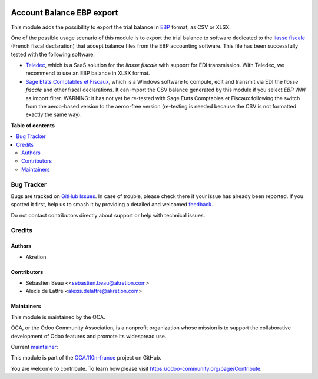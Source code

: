 .. image:: https://odoo-community.org/readme-banner-image
   :target: https://odoo-community.org/get-involved?utm_source=readme
   :alt: Odoo Community Association

==========================
Account Balance EBP export
==========================

.. 
   !!!!!!!!!!!!!!!!!!!!!!!!!!!!!!!!!!!!!!!!!!!!!!!!!!!!
   !! This file is generated by oca-gen-addon-readme !!
   !! changes will be overwritten.                   !!
   !!!!!!!!!!!!!!!!!!!!!!!!!!!!!!!!!!!!!!!!!!!!!!!!!!!!
   !! source digest: sha256:e5a54ccd42938f6ad44b0678597d55ed442fad1d011d248d0c7fdfc0d156389e
   !!!!!!!!!!!!!!!!!!!!!!!!!!!!!!!!!!!!!!!!!!!!!!!!!!!!

.. |badge1| image:: https://img.shields.io/badge/maturity-Beta-yellow.png
    :target: https://odoo-community.org/page/development-status
    :alt: Beta
.. |badge2| image:: https://img.shields.io/badge/license-AGPL--3-blue.png
    :target: http://www.gnu.org/licenses/agpl-3.0-standalone.html
    :alt: License: AGPL-3
.. |badge3| image:: https://img.shields.io/badge/github-OCA%2Fl10n--france-lightgray.png?logo=github
    :target: https://github.com/OCA/l10n-france/tree/18.0/account_balance_ebp_csv_export
    :alt: OCA/l10n-france
.. |badge4| image:: https://img.shields.io/badge/weblate-Translate%20me-F47D42.png
    :target: https://translation.odoo-community.org/projects/l10n-france-18-0/l10n-france-18-0-account_balance_ebp_csv_export
    :alt: Translate me on Weblate
.. |badge5| image:: https://img.shields.io/badge/runboat-Try%20me-875A7B.png
    :target: https://runboat.odoo-community.org/builds?repo=OCA/l10n-france&target_branch=18.0
    :alt: Try me on Runboat

|badge1| |badge2| |badge3| |badge4| |badge5|

This module adds the possibility to export the trial balance in
`EBP <https://fr.wikipedia.org/wiki/EBP_(entreprise)>`__ format, as CSV
or XLSX.

|Screenshot Trial Balance|

One of the possible usage scenario of this module is to export the trial
balance to software dedicated to the `liasse
fiscale <http://fr.wikipedia.org/wiki/Liasse_fiscale>`__ (French fiscal
declaration) that accept balance files from the EBP accounting software.
This file has been successfully tested with the following software:

- `Teledec <https://www.teledec.fr/>`__, which is a SaaS solution for
  the *liasse fiscale* with support for EDI transmission. With Teledec,
  we recommend to use an EBP balance in XLSX format.

- `Sage Etats Comptables et
  Fiscaux <https://www.sage.com/fr-fr/produits/sage-frp-etats-comptables-et-fiscaux/>`__,
  which is a Windows software to compute, edit and transmit via EDI the
  *liasse fiscale* and other fiscal declarations. It can import the CSV
  balance generated by this module if you select *EBP WIN* as import
  filter. WARNING: it has not yet be re-tested with Sage Etats
  Comptables et Fiscaux following the switch from the aeroo-based
  version to the aeroo-free version (re-testing is needed because the
  CSV is not formatted exactly the same way).

.. |Screenshot Trial Balance| image:: https://raw.githubusercontent.com/OCA/l10n-france/18.0/account_balance_ebp_csv_export/static/description/sshot_trial_balance_ebp.png

**Table of contents**

.. contents::
   :local:

Bug Tracker
===========

Bugs are tracked on `GitHub Issues <https://github.com/OCA/l10n-france/issues>`_.
In case of trouble, please check there if your issue has already been reported.
If you spotted it first, help us to smash it by providing a detailed and welcomed
`feedback <https://github.com/OCA/l10n-france/issues/new?body=module:%20account_balance_ebp_csv_export%0Aversion:%2018.0%0A%0A**Steps%20to%20reproduce**%0A-%20...%0A%0A**Current%20behavior**%0A%0A**Expected%20behavior**>`_.

Do not contact contributors directly about support or help with technical issues.

Credits
=======

Authors
-------

* Akretion

Contributors
------------

- Sébastien Beau <<sebastien.beau@akretion.com>
- Alexis de Lattre <alexis.delattre@akretion.com>

Maintainers
-----------

This module is maintained by the OCA.

.. image:: https://odoo-community.org/logo.png
   :alt: Odoo Community Association
   :target: https://odoo-community.org

OCA, or the Odoo Community Association, is a nonprofit organization whose
mission is to support the collaborative development of Odoo features and
promote its widespread use.

.. |maintainer-alexis-via| image:: https://github.com/alexis-via.png?size=40px
    :target: https://github.com/alexis-via
    :alt: alexis-via

Current `maintainer <https://odoo-community.org/page/maintainer-role>`__:

|maintainer-alexis-via| 

This module is part of the `OCA/l10n-france <https://github.com/OCA/l10n-france/tree/18.0/account_balance_ebp_csv_export>`_ project on GitHub.

You are welcome to contribute. To learn how please visit https://odoo-community.org/page/Contribute.
